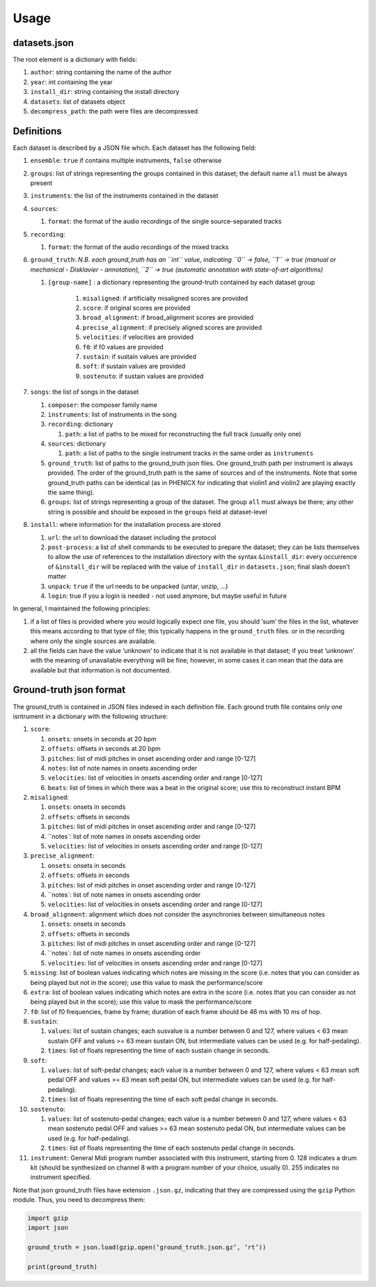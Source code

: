 Usage
=====

datasets.json
-------------

The root element is a dictionary with fields:

#. ``author``: string containing the name of the author
#. ``year``: int containing the year
#. ``install_dir``: string containing the install directory
#. ``datasets``: list of datasets object
#. ``decompress_path``: the path were files are decompressed

Definitions
-----------

Each dataset is described by a JSON file which. Each dataset has the
following field:

#. ``ensemble``: ``true`` if contains multiple instruments, ``false`` otherwise
#. ``groups``: list of strings representing the groups contained in this
   dataset; the default name ``all`` must be always present
#. ``instruments``: the list of the instruments contained in the dataset
#. ``sources``:

   #. ``format``: the format of the audio recordings of the single source-separated tracks

#. ``recording``:

   #. ``format``: the format of the audio recordings of the mixed tracks

#. ``ground_truth``: *N.B. each ground_truth has an ``int`` value, indicating ``0`` -> false, ``1`` -> true (manual or mechanical - Disklavier - annotation), ``2`` -> true (automatic annotation with state-of-art algorithms)*

   #. ``[group-name]`` : a dictionary representing the ground-truth contained by each dataset group

       #. ``misaligned``: if artificially misaligned scores are provided
       #. ``score``: if original scores are provided
       #. ``broad_alignment``: if broad_alignment scores are provided
       #. ``precise_alignment``: if precisely aligned scores are provided
       #. ``velocities``: if velocities are provided
       #. ``f0``: if f0 values are provided
       #. ``sustain``: if sustain values are provided
       #. ``soft``: if sustain values are provided
       #. ``sostenuto``: if sustain values are provided

#. ``songs``: the list of songs in the dataset

   #. ``composer``: the composer family name
   #. ``instruments``: list of instruments in the song
   #. ``recording``: dictionary
   
      #. ``path``: a list of paths to be mixed for reconstructing the full track (usually only one)
      
   #. ``sources``: dictionary
   
      #. ``path``: a list of paths to the single instrument tracks in the same order as ``instruments``
      
   #. ``ground_truth``: list of paths to the ground_truth json files.  One
      ground_truth path per instrument is always provided. The order of the
      ground_truth path is the same of sources and of the instruments. Note
      that some ground_truth paths can be identical (as in PHENICX for
      indicating that violin1 and violin2 are playing exactly the same
      thing).
   #. ``groups``: list of strings representing a group of the dataset. The
      group ``all`` must always be there; any other string is possible and
      should be exposed in the ``groups`` field at dataset-level
   
#. ``install``: where information for the installation process are stored

   #. ``url``: the url to download the dataset including the protocol
   #. ``post-process``: a list of shell commands to be executed to prepare the
      dataset; they can be lists themselves to allow the use of references
      to the installation directory with the syntax ``&install_dir``: every
      occurrence of ``&install_dir`` will be replaced with the value of
      ``install_dir`` in ``datasets.json``; final slash doesn't matter
   #. ``unpack``: ``true`` if the url needs to be unpacked (untar, unzip, ...)
   #. ``login``: true if you a login is needed - not used anymore, but maybe useful in future

In general, I maintained the following principles:

#. if a list of files is provided where you would logically expect one file,
   you should ‘sum’ the files in the list, whatever this means according to
   that type of file; this typically happens in the ``ground_truth`` files. or
   in the recording where only the single sources are available.
#. all the fields can have the value ‘unknown’ to indicate that it is not
   available in that dataset; if you treat ‘unknown’ with the meaning of
   unavailable everything will be fine; however, in some cases it can mean that
   the data are available but that information is not documented.

Ground-truth json format
------------------------

The ground_truth is contained in JSON files indexed in each definition
file. Each ground truth file contains only one isntrument in a
dictionary with the following structure:

#. ``score``:

   #. ``onsets``: onsets in seconds at 20 bpm
   #. ``offsets``: offsets in seconds at 20 bpm
   #. ``pitches``: list of midi pitches in onset ascending order and range [0-127]
   #. ``notes``: list of note names in onsets ascending order
   #. ``velocities``: list of velocities in onsets ascending order and range [0-127]
   #. ``beats``: list of times in which there was a beat in the original score;
      use this to reconstruct instant BPM

#. ``misaligned``:

   #. ``onsets``: onsets in seconds
   #. ``offsets``: offsets in seconds
   #. ``pitches``: list of midi pitches in onset ascending order and range [0-127]
   #. ``notes`: list of note names in onsets ascending order
   #. ``velocities``: list of velocities in onsets ascending order and range [0-127]

#. ``precise_alignment``:

   #. ``onsets``: onsets in seconds
   #. ``offsets``: offsets in seconds
   #. ``pitches``: list of midi pitches in onset ascending order and range [0-127]
   #. ``notes`: list of note names in onsets ascending order
   #. ``velocities``: list of velocities in onsets ascending order and range [0-127]

#. ``broad_alignment``: alignment which does not consider the asynchronies between simultaneous notes

   #. ``onsets``: onsets in seconds
   #. ``offsets``: offsets in seconds
   #. ``pitches``: list of midi pitches in onset ascending order and range [0-127]
   #. ``notes`: list of note names in onsets ascending order
   #. ``velocities``: list of velocities in onsets ascending order and range [0-127]

#. ``missing``: list of boolean values indicating which notes are missing in
   the score (i.e. notes that you can consider as being played but not in
   the score); use this value to mask the performance/score
#. ``extra``: list of boolean values indicating which notes are extra in
   the score (i.e. notes that you can consider as not being played but in
   the score); use this value to mask the performance/score

#. ``f0``: list of f0 frequencies, frame by frame; duration of each frame
   should be 46 ms with 10 ms of hop.

#. ``sustain``:

   #. ``values``: list of sustain changes; each susvalue is a number
      between 0 and 127, where values < 63 mean sustain OFF and values >= 63
      mean sustain ON, but intermediate values can be used (e.g. for
      half-pedaling).
   #. ``times``: list of floats representing the time of each sustain change in
      seconds.

#. ``soft``:

   #. ``values``: list of soft-pedal changes; each value is a number between 0
      and 127, where values < 63 mean soft pedal OFF and values >= 63 mean
      soft pedal ON, but intermediate values can be used (e.g. for
      half-pedaling).
   #. ``times``: list of floats representing the time of each soft pedal change
      in seconds.

#. ``sostenuto``:

   #. ``values``: list of sostenuto-pedal changes; each value is a number between 0
      and 127, where values < 63 mean sostenuto pedal OFF and values >= 63 mean
      sostenuto pedal ON, but intermediate values can be used (e.g. for
      half-pedaling).
   #. ``times``: list of floats representing the time of each sostenuto pedal change
      in seconds.

#. ``instrument``: General Midi program number associated with this instrument,
   starting from 0. 128 indicates a drum kit (should be synthesized on channel
   8 with a program number of your choice, usually 0). 255 indicates no
   instrument specified.

Note that json ground_truth files have extension ``.json.gz``,
indicating that they are compressed using the ``gzip`` Python
module. Thus, you need to decompress them:

.. code:: python

    import gzip
    import json

    ground_truth = json.load(gzip.open(‘ground_truth.json.gz’, ‘rt’))

    print(ground_truth)

